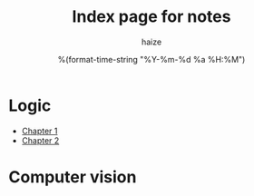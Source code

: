 #+html_head: <link rel="stylesheet" href="https://haize-uwu.github.io/cool/style.css">
#+author: haize
#+title: Index page for notes
#+DATE: %(format-time-string "%Y-%m-%d %a %H:%M")
#+TOC:nil

* Logic
 * [[file:Logic/1logi.pdf][Chapter 1]]
 * [[file:Logic/Chapter2.pdf][Chapter 2]]
* Computer vision

